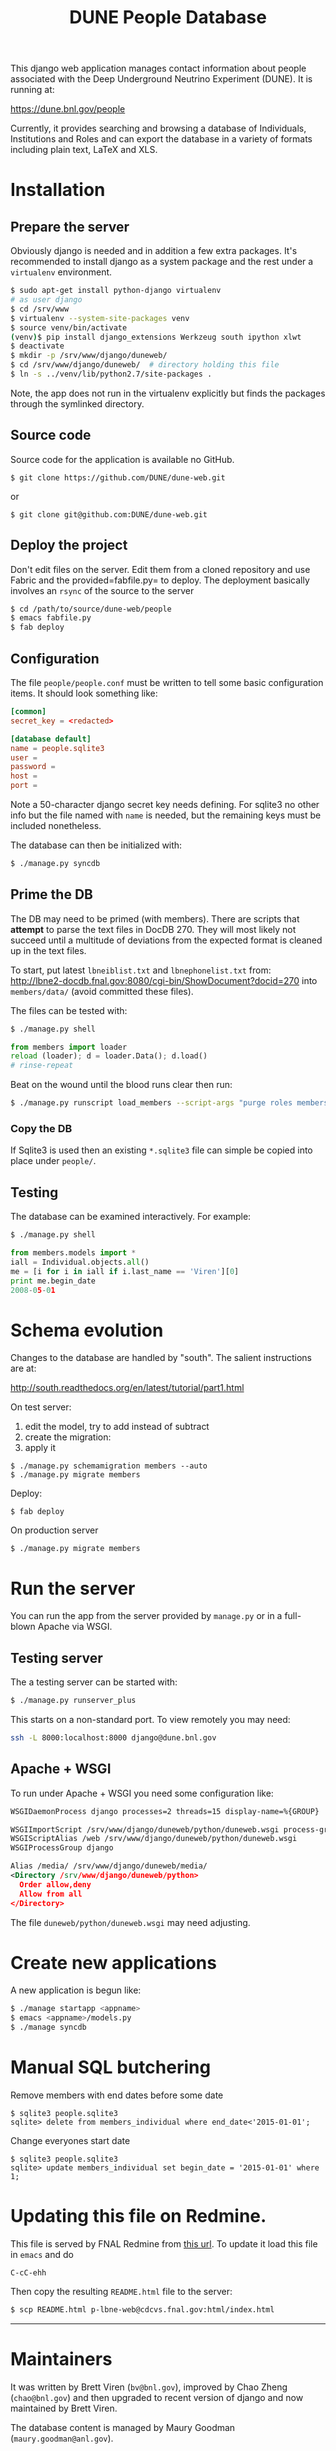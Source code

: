 #+title: DUNE People Database

This django web application manages contact information about people associated with the Deep Underground Neutrino Experiment (DUNE). It is running at:

https://dune.bnl.gov/people

Currently, it provides searching and browsing a database of Individuals, Institutions and Roles and can export the database in a variety of formats including plain text, LaTeX and XLS.

* Installation

** Prepare the server

Obviously django is needed and in addition a few extra packages.  It's recommended to install django as a system package and the rest under a =virtualenv= environment. 

#+BEGIN_SRC sh :eval no
$ sudo apt-get install python-django virtualenv
# as user django
$ cd /srv/www
$ virtualenv --system-site-packages venv
$ source venv/bin/activate
(venv)$ pip install django_extensions Werkzeug south ipython xlwt
$ deactivate
$ mkdir -p /srv/www/django/duneweb/
$ cd /srv/www/django/duneweb/  # directory holding this file
$ ln -s ../venv/lib/python2.7/site-packages .
#+END_SRC

Note, the app does not run in the virtualenv explicitly but finds the packages through the symlinked directory.

** Source code

Source code for the application is available no GitHub.  

#+BEGIN_EXAMPLE
  $ git clone https://github.com/DUNE/dune-web.git
#+END_EXAMPLE
or
#+BEGIN_EXAMPLE
  $ git clone git@github.com:DUNE/dune-web.git
#+END_EXAMPLE

** Deploy the project

Don't edit files on the server.  Edit them from a cloned repository and use Fabric and the provided=fabfile.py= to deploy. The deployment basically involves an =rsync= of the source to the server

#+BEGIN_SRC sh :eval no
$ cd /path/to/source/dune-web/people
$ emacs fabfile.py
$ fab deploy
#+END_SRC

** Configuration

The file =people/people.conf= must be written to tell some basic configuration items.  It should look something like:

#+BEGIN_SRC conf
[common]
secret_key = <redacted>

[database default]
name = people.sqlite3
user =
password =
host =
port =
#+END_SRC

Note a 50-character django secret key needs defining.  For sqlite3 no other info but the file named with =name= is needed, but the remaining keys must be included nonetheless.

The database can then be initialized with:

#+BEGIN_SRC sh :eval no
$ ./manage.py syncdb
#+END_SRC

** Prime the DB

The DB may need to be primed (with members).  There are scripts that *attempt* to parse the text files in DocDB 270.  They will most likely not succeed until a multitude of deviations from the expected format is cleaned up in the text files.

To start, put latest =lbneiblist.txt= and =lbnephonelist.txt= from: http://lbne2-docdb.fnal.gov:8080/cgi-bin/ShowDocument?docid=270 into =members/data/= (avoid committed these files).

The files can be tested with:

#+BEGIN_SRC sh :eval no
$ ./manage.py shell
#+END_SRC
#+BEGIN_SRC python :eval no
from members import loader
reload (loader); d = loader.Data(); d.load()
# rinse-repeat
#+END_SRC

Beat on the wound until the blood runs clear then run:

#+BEGIN_SRC sh :eval no
$ ./manage.py runscript load_members --script-args "purge roles members"
#+END_SRC

*** Copy the DB

If Sqlite3 is used then an existing =*.sqlite3= file can simple be copied into place under =people/=.

** Testing

The database can be examined interactively.  For example:

#+BEGIN_SRC sh :eval no
$ ./manage.py shell
#+END_SRC

#+BEGIN_SRC python :eval no
from members.models import *
iall = Individual.objects.all()
me = [i for i in iall if i.last_name == 'Viren'][0]
print me.begin_date
2008-05-01
#+END_SRC


* Schema evolution

Changes to the database are handled by "south".  The salient instructions are at:

http://south.readthedocs.org/en/latest/tutorial/part1.html

On test server:

 1) edit the model, try to add instead of subtract
 2) create the migration: 
 3) apply it

#+BEGIN_EXAMPLE
$ ./manage.py schemamigration members --auto
$ ./manage.py migrate members
#+END_EXAMPLE

Deploy:

#+BEGIN_EXAMPLE
$ fab deploy
#+END_EXAMPLE

On production server
#+BEGIN_EXAMPLE
$ ./manage.py migrate members
#+END_EXAMPLE

* Run the server

You can run the app from the server provided by =manage.py= or in a full-blown Apache via WSGI.

** Testing server

The a testing server can be started with:

#+BEGIN_SRC sh :eval no
$ ./manage.py runserver_plus
#+END_SRC

This starts on a non-standard port.  To view remotely you may need:

#+BEGIN_SRC sh :eval no
ssh -L 8000:localhost:8000 django@dune.bnl.gov
#+END_SRC

** Apache + WSGI

To run under Apache + WSGI you need some configuration like:

#+BEGIN_SRC xml 
WSGIDaemonProcess django processes=2 threads=15 display-name=%{GROUP}

WSGIImportScript /srv/www/django/duneweb/python/duneweb.wsgi process-group=django application-group=%{GLOBAL}
WSGIScriptAlias /web /srv/www/django/duneweb/python/duneweb.wsgi
WSGIProcessGroup django 

Alias /media/ /srv/www/django/duneweb/media/
<Directory /srv/www/django/duneweb/python>
  Order allow,deny
  Allow from all
</Directory>
#+END_SRC

The file =duneweb/python/duneweb.wsgi= may need adjusting.



* Create new applications

A new application is begun like:

#+BEGIN_SRC sh :eval no
$ ./manage startapp <appname>
$ emacs <appname>/models.py
$ ./manage syncdb
#+END_SRC


* Manual SQL butchering

Remove members with end dates before some date

#+BEGIN_EXAMPLE
$ sqlite3 people.sqlite3 
sqlite> delete from members_individual where end_date<'2015-01-01';
#+END_EXAMPLE

Change everyones start date

#+BEGIN_EXAMPLE
$ sqlite3 people.sqlite3 
sqlite> update members_individual set begin_date = '2015-01-01' where 1;
#+END_EXAMPLE

* Updating this file on Redmine.

This file is served by FNAL Redmine from [[https://cdcvs.fnal.gov/redmine/embedded/lbne-web/][this url]].  To update it load this file in =emacs= and do

#+BEGIN_SRC emacs
C-cC-ehh
#+END_SRC

Then copy the resulting =README.html= file to the server:

#+BEGIN_SRC sh :eval no
$ scp README.html p-lbne-web@cdcvs.fnal.gov:html/index.html
#+END_SRC

-----

* Maintainers

It was written by Brett Viren (=bv@bnl.gov=), improved by Chao Zheng (=chao@bnl.gov=) and then upgraded to recent version of django and now maintained by Brett Viren.

The database content is managed by Maury Goodman (=maury.goodman@anl.gov=).

